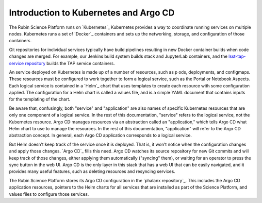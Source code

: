 ######################################
Introduction to Kubernetes and Argo CD
######################################

The Rubin Science Platform runs on `Kubernetes`_
Kubernetes provides a way to coordinate running services on multiple nodes.
Kubernetes runs a set of `Docker`_ containers and sets up the networking, storage, and configuration of those containers.

Git repositories for individual services typically have build pipelines resulting in new Docker container builds when code changes are merged.
For example, our Jenkins build system builds stack and JupyterLab containers, and the `lsst-tap-service repository <https://github.com/lsst-sqre/lsst-tap-service>`__ builds the TAP service containers.

An service deployed on Kubernetes is made up of a number of resources, such as p
ods, deployments, and configmaps.
These resources must be configured to work together to form a logical service, such as the Portal or Notebook Aspects.
Each logical service is contained in a `Helm`_ chart that uses templates to create each resource with some configuration applied.
The configuration for a Helm chart is called a values file, and is a simple YAML document that contains inputs for the templating of the chart.

Be aware that, confusingly, both "service" and "application" are also names of specific Kubernetes resources that are only one component of a logical service.
In the rest of this documentation, "service" refers to the logical service, not the Kubernetes resource.
Argo CD manages resources via an abstraction called an "application," which tells Argo CD what Helm chart to use to manage the resources.
In the rest of this documentation, "application" will refer to the Argo CD abstraction concept.
In general, each Argo CD application corresponds to a logical service.

But Helm doesn't keep track of the service once it is deployed.
That is, it won't notice when the configuration changes and apply those changes.
`Argo CD`_ fills this need.
Argo CD watches its source repository for new Git commits and will keep track of those changes, either applying them automatically ("syncing" them), or waiting for an operator to press the sync button in the web UI.
Argo CD is the only layer in this stack that has a web UI that can be easily navigated, and it provides many useful features, such as deleting resources and resyncing services.

The Rubin Science Platform stores its Argo CD configuration in the `phalanx repository`_.
This includes the Argo CD application resources, pointers to the Helm charts for all services that are installed as part of the Science Platform, and values files to configure those services.
